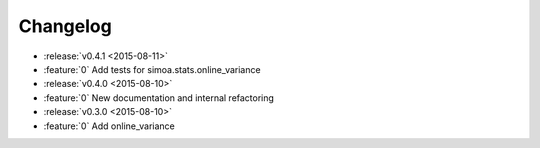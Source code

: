 Changelog
=========

* :release:`v0.4.1 <2015-08-11>`
* :feature:`0` Add tests for simoa.stats.online_variance

* :release:`v0.4.0 <2015-08-10>`
* :feature:`0` New documentation and internal refactoring

* :release:`v0.3.0 <2015-08-10>`
* :feature:`0` Add online_variance


